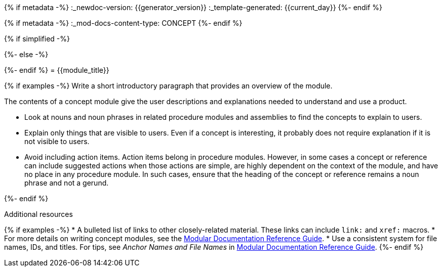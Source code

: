 {% if metadata -%}
:_newdoc-version: {{generator_version}}
:_template-generated: {{current_day}}
{%- endif %}
////
Base the file name and the ID on the module title. For example:
* file name: con_my-concept-module-a.adoc
* ID: [id="my-concept-module-a_{context}"]
* Title: = My concept module A
////

////
Indicate the module type in one of the following
ways:
Add the prefix con- or con_ to the file name.
Add the following attribute before the module ID:
////
{% if metadata -%}
:_mod-docs-content-type: CONCEPT
{%- endif %}

////
The ID is an anchor that links to the module. Avoid changing it after the module has been published to ensure existing links are not broken.

The `context` attribute enables module reuse. Every module ID includes {context}, which ensures that the module has a unique ID so you can include it multiple times in the same guide.
////

{% if simplified -%}
[id="{{module_anchor}}"]
{%- else -%}
[id="{{module_anchor}}_{context}"]
{%- endif %}
= {{module_title}}
////
In the title of concept modules, include nouns or noun phrases that are used in the body text. This helps readers and search engines find the information quickly. Do not start the title of concept modules with a verb. See also _Wording of headings_ in _The IBM Style Guide_.

Be sure to include a line break between the title and the module introduction.
////

{% if examples -%}
Write a short introductory paragraph that provides an overview of the module.

The contents of a concept module give the user descriptions and explanations needed to understand and use a product.

* Look at nouns and noun phrases in related procedure modules and assemblies to find the concepts to explain to users.
* Explain only things that are visible to users. Even if a concept is interesting, it probably does not require explanation if it is not visible to users.
* Avoid including action items. Action items belong in procedure modules. However, in some cases a concept or reference can include suggested actions when those actions are simple, are highly dependent on the context of the module, and have no place in any procedure module. In such cases, ensure that the heading of the concept or reference remains a noun phrase and not a gerund.

////
Include titles and alternative text descriptions for images.
Alternative text should provide a textual, complete description of the image as a full sentence.
Images should never be the sole means of conveying information and should only supplement the text.
Avoid screenshots or other images that might quickly go out of date and that create a maintenance burden on documentation.
Provide text equivalents for every diagram, image, or other non-text element. Avoid using images of text instead of actual text.
////
//.Image title
//image::image-file.png[A textual representation of the essential information conveyed by the image.]
{%- endif %}

[role="_additional-resources"]
.Additional resources
////
Optional. Delete if not used.
////
{% if examples -%}
* A bulleted list of links to other closely-related material. These links can include `link:` and `xref:` macros.
* For more details on writing concept modules, see the link:https://github.com/redhat-documentation/modular-docs#modular-documentation-reference-guide[Modular Documentation Reference Guide].
* Use a consistent system for file names, IDs, and titles. For tips, see _Anchor Names and File Names_ in link:https://github.com/redhat-documentation/modular-docs#modular-documentation-reference-guide[Modular Documentation Reference Guide].
{%- endif %}
